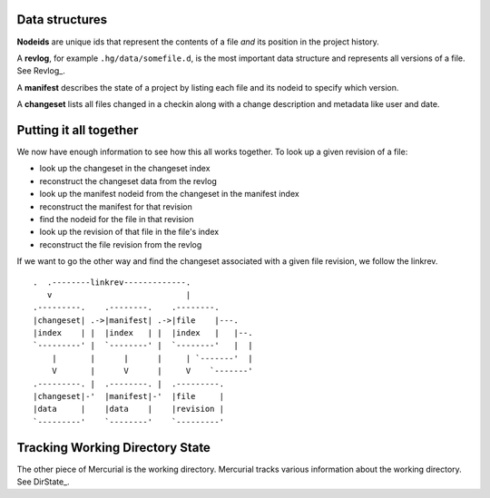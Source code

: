 Data structures
---------------

**Nodeids** are unique ids that represent the contents of a file *and* its position in the project history.

A **revlog**, for example ``.hg/data/somefile.d``, is the most important data structure and represents all versions of a file. See Revlog_.

A **manifest** describes the state of a project by listing each file and its nodeid to specify which version.

A **changeset** lists all files changed in a checkin along with a change description and metadata like user and date.

Putting it all together
-----------------------

We now have enough information to see how this all works together. To look up a given revision of a file:

* look up the changeset in the changeset index

* reconstruct the changeset data from the revlog

* look up the manifest nodeid from the changeset in the manifest index

* reconstruct the manifest for that revision

* find the nodeid for the file in that revision

* look up the revision of that file in the file's index

* reconstruct the file revision from the revlog

If we want to go the other way and find the changeset associated with a given file revision, we follow the linkrev.

::

      .  .--------linkrev-------------.
         v                            |
      .---------.    .--------.    .--------.
      |changeset| .->|manifest| .->|file    |---.
      |index    | |  |index   | |  |index   |   |--.
      `---------' |  `--------' |  `--------'   |  |
          |       |      |      |     | `-------'  |
          V       |      V      |     V    `-------'
      .---------. |  .--------. |  .---------.
      |changeset|-'  |manifest|-'  |file     |
      |data     |    |data    |    |revision |
      `---------'    `--------'    `---------'

Tracking Working Directory State
--------------------------------

The other piece of Mercurial is the working directory. Mercurial tracks various information about the working directory. See DirState_.

